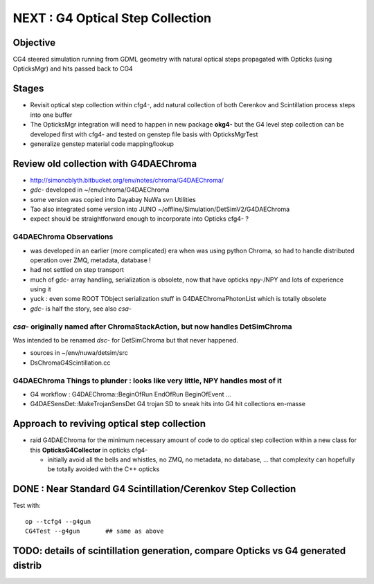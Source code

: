 
NEXT : G4 Optical Step Collection
======================================

Objective
-----------

CG4 steered simulation running from GDML geometry with natural 
optical steps propagated with Opticks (using OpticksMgr) and hits
passed back to CG4 

Stages
-------

* Revisit optical step collection within cfg4-, add natural collection
  of both Cerenkov and Scintillation process steps into one buffer

* The OpticksMgr integration  will need to happen in new package **okg4-**
  but the G4 level step collection can be developed first with cfg4- and
  tested on genstep file basis with OpticksMgrTest 

* generalize genstep material code mapping/lookup


Review old collection with G4DAEChroma
------------------------------------------

* http://simoncblyth.bitbucket.org/env/notes/chroma/G4DAEChroma/

* *gdc-* developed in ~/env/chroma/G4DAEChroma 
* some version was copied into Dayabay NuWa svn Utilities
* Tao also integrated some version into JUNO  ~/offline/Simulation/DetSimV2/G4DAEChroma

* expect should be straightforward enough to incorporate into Opticks cfg4- ? 

G4DAEChroma Observations
~~~~~~~~~~~~~~~~~~~~~~~~~~

* was developed in an earlier (more complicated) era when was using python Chroma, 
  so had to handle distributed operation over ZMQ, metadata, database !

* had not settled on step transport 

* much of gdc- array handling, serialization is obsolete, 
  now that have opticks npy-/NPY and lots of experience using it 

* yuck : even some ROOT TObject serialization stuff in G4DAEChromaPhotonList
  which is totally obsolete

* *gdc-* is half the story, see also *csa-* 


*csa-* originally named after ChromaStackAction,  but now handles DetSimChroma 
~~~~~~~~~~~~~~~~~~~~~~~~~~~~~~~~~~~~~~~~~~~~~~~~~~~~~~~~~~~~~~~~~~~~~~~~~~~~~~~~~

Was intended to be renamed *dsc-* for DetSimChroma but that never happened.

* sources in ~/env/nuwa/detsim/src
* DsChromaG4Scintillation.cc 




G4DAEChroma Things to plunder : looks like very little, NPY handles most of it  
~~~~~~~~~~~~~~~~~~~~~~~~~~~~~~~~~~~~~~~~~~~~~~~~~~~~~~~~~~~~~~~~~~~~~~~~~~~~~~~~~~~

* G4 workflow : G4DAEChroma::BeginOfRun EndOfRun BeginOfEvent ...

* G4DAESensDet::MakeTrojanSensDet G4 trojan SD to sneak hits into G4 hit collections en-masse


Approach to reviving optical step collection
-----------------------------------------------

* raid G4DAEChroma for the minimum necessary amount of code to 
  do optical step collection within a new class for this **OpticksG4Collector** in opticks cfg4- 

  * initially avoid all the bells and whistles, no ZMQ, no metadata, no database, ...
    that complexity can hopefully be totally avoided with the C++ opticks



DONE : Near Standard G4 Scintillation/Cerenkov Step Collection
------------------------------------------------------------------

Test with::

    op --tcfg4 --g4gun
    CG4Test --g4gun       ## same as above 


TODO: details of scintillation generation, compare Opticks vs G4 generated distrib
-------------------------------------------------------------------------------------

